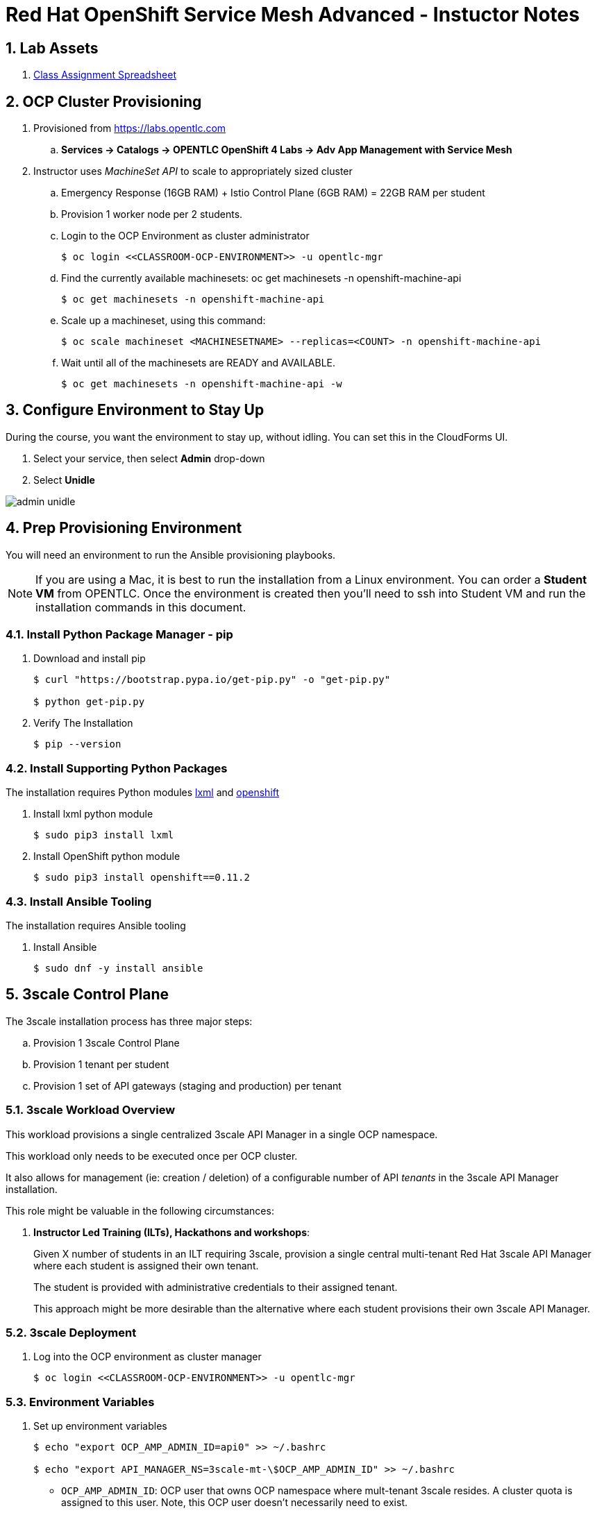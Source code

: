 = Red Hat OpenShift Service Mesh Advanced - Instuctor Notes

:numbered:

== Lab Assets

. link:https://docs.google.com/spreadsheets/d/1vazinjjbOSN-uDY8u_mmg-lXtrRlZtm1l5vJQucdKz8/edit#gid=959461386[Class Assignment Spreadsheet]

== *OCP Cluster Provisioning*
. Provisioned from https://labs.opentlc.com 
.. *Services -> Catalogs -> OPENTLC OpenShift 4 Labs -> Adv App Management with Service Mesh*

. Instructor uses _MachineSet API_ to scale to appropriately sized cluster
.. Emergency Response (16GB RAM) + Istio Control Plane (6GB RAM) = 22GB RAM per student
.. Provision 1 worker node per 2 students.

.. Login to the OCP Environment as cluster administrator
+
----
$ oc login <<CLASSROOM-OCP-ENVIRONMENT>> -u opentlc-mgr
----

.. Find the currently available machinesets: oc get machinesets -n openshift-machine-api
+
----
$ oc get machinesets -n openshift-machine-api
----

.. Scale up a machineset, using this command:
+
----
$ oc scale machineset <MACHINESETNAME> --replicas=<COUNT> -n openshift-machine-api
----

.. Wait until all of the machinesets are READY and AVAILABLE.
+
----
$ oc get machinesets -n openshift-machine-api -w
----

== Configure Environment to Stay Up
During the course, you want the environment to stay up, without idling. You can set this in the CloudForms UI.

. Select your service, then select *Admin* drop-down
. Select *Unidle*

image::images/admin-unidle.png[]
 
== Prep Provisioning Environment

You will need an environment to run the Ansible provisioning playbooks. 

NOTE: If you are using a Mac, it is best to run the installation from a Linux environment. You can order a *Student VM* from OPENTLC. Once the environment is created then you'll need to ssh into Student VM and run the installation commands in this document.

=== Install Python Package Manager - pip

. Download and install pip
+
----
$ curl "https://bootstrap.pypa.io/get-pip.py" -o "get-pip.py"

$ python get-pip.py
----

. Verify The Installation
+
----
$ pip --version
----

=== Install Supporting Python Packages

The installation requires Python modules https://lxml.de/[lxml] and https://pypi.org/project/openshift/[openshift]

. Install lxml python module
+
----
$ sudo pip3 install lxml
----

. Install OpenShift python module
+
----
$ sudo pip3 install openshift==0.11.2
----

=== Install Ansible Tooling

The installation requires Ansible tooling

. Install Ansible
+
----
$ sudo dnf -y install ansible
----

== 3scale Control Plane

The 3scale installation process has three major steps:

.. Provision 1 3scale Control Plane
.. Provision 1 tenant per student
.. Provision 1 set of API gateways (staging and production) per tenant

=== 3scale Workload Overview

This workload provisions a single centralized 3scale API Manager in a single OCP namespace.

This workload only needs to be executed once per OCP cluster.

It also allows for management (ie: creation / deletion) of a configurable number of API _tenants_ in the 3scale API Manager installation.

This role might be valuable in the following circumstances:

. *Instructor Led Training (ILTs), Hackathons and workshops*:
+
Given X number of students in an ILT requiring 3scale, provision a single central multi-tenant Red Hat 3scale API Manager where each student is assigned their own tenant.
+
The student is provided with administrative credentials to their assigned tenant.
+
This approach might be more desirable than the alternative where each student provisions their own 3scale API Manager.


=== 3scale Deployment

. Log into the OCP environment as cluster manager
+
----
$ oc login <<CLASSROOM-OCP-ENVIRONMENT>> -u opentlc-mgr
----

=== Environment Variables

. Set up environment variables
+
----
$ echo "export OCP_AMP_ADMIN_ID=api0" >> ~/.bashrc 

$ echo "export API_MANAGER_NS=3scale-mt-\$OCP_AMP_ADMIN_ID" >> ~/.bashrc
----
** `OCP_AMP_ADMIN_ID`: OCP user that owns OCP namespace where mult-tenant 3scale resides. A cluster quota is assigned to this user. Note, this OCP user doesn't necessarily need to exist.
** `API_MANAGER_NS`: OCP namespace where 3scale API Manager resides

. Execute the following:
+
----
$ source ~/.bashrc
----

. SMTP Configurations
.. The following SMTP configurations are set to null values, since the labs do not require 3scale to send emails

.. Execute the following commands in the shell:
+
----
smtp_host=
smtp_port=
smtp_authentication=
smtp_userid=
smtp_passwd=
smtp_domain=
adminEmailUser=3scaleadmin
adminEmailDomain=redhat.com
----

. 3Scale Gateway Configurations
.. Execute the following commands in the shell:
+
----
RESUME_CONTROL_PLANE_GWS=true
SUBDOMAIN_BASE=`oc whoami --show-server | cut -d'.' -f 2,3,4,5,6 | cut -d':' -f 1`
use_rwo_for_cms=true
----
+
** `RESUME_CONTROL_PLANE_GWS`: 3scale API Manager includes a staging and production gateway by default. These two GWs typically are not used for applying API policies to requests  because the "data plane" (aka: gateways) tends to be deployed in a different environment. However, the staging gateway is needed by system-provider web application for API Gateway policies details. Subsequently, the default value is:  true

** `SUBDOMAIN_BASE`: OCP wildcard DNS after "apps";  ie; `cluster-af2b.af2b.example.opentlc.com`

** `use_rwo_for_cms`: 3scale control plane consists of a Content Management System (CMS) that typically is scaled out for improved performance in a production environment. 

. Red Hat Service Tokens
+
The installation requires Red Hat Service Tokens. You can retrieve these tokens from your Red Hat account (https://access.redhat.com/terms-based-registry).

. Set the following environment variables
+
----
$ rht_service_token_user=<change me>    # RHT Registry Service Account name as per:   https://access.redhat.com/terms-based-registry

$ rht_service_token_password=<changeme> # RHT Registry Service Account passwd as per: https://access.redhat.com/terms-based-registry/
----

=== Ansible Set-up

. Install the GPTE 3scale Ansible role.
+
-----
ansible-galaxy install gpe_mw_ansible.3scale_multitenant --force -p $HOME/.ansible/roles
cd $HOME/.ansible/roles
rm -rf gpe_mw_ansible.3scale_multitenant/
git clone https://github.com/gpe-mw-ansible-org/3scale_multitenant.git gpe_mw_ansible.3scale_multitenant
-----
 
=== Ansible Project Layout

. This is the directory layout and files included in this Ansible project:
+
-----
$ tree ~/.ansible/roles/gpe_mw_ansible.3scale_multitenant

├── defaults
│   └── main.yml
├── meta
│   └── main.yml
├── README.adoc
├── tasks
│   ├── main.yml
│   ├── pre_workload.yml
│   ├── remove_workload.yml
│   ├── tenant_loop.yml
│   ├── tenant_mgmt.yml
│   ├── wait_for_deploy.yml
│   └── workload.yml
└── templates
    └── limitrange.yaml
-----

. Highlights of the most important files are as follows:

.. *defaults/main.yml* : ansible variables and their defaults
.. *tasks/pre_workload.ymml* : ansible tasks used to set clusterquota
.. *tasks/workload.yml* : ansible tasks executed when provisioning 3scale API Manager
.. *tasks/tenant_mgmt.yml* : ansible tasks executed when provisioning tenants

=== Create Playbook

. Create Playbook:
+
-----
$ echo "
- hosts: all
  become: false
  gather_facts: False
  vars_files:
  roles:
    - gpe_mw_ansible.3scale_multitenant
" > /tmp/3scale_multitenant.yml
-----

=== Provision 3scale API manager

The OCP namespace for 3scale multi-tenant app will be owned by the following user: {{OCP_AMP_ADMIN_ID}}.

{{OCP_AMP_ADMIN_ID}} will be assigned a clusterquota so as to manage limits and requests assigned to 3scale

. Provision the API manager with the following command:
+
-----
$ ansible-playbook -i localhost, -c local /tmp/3scale_multitenant.yml \
                    -e"ACTION=apimanager" \
                    -e"subdomain_base=$SUBDOMAIN_BASE" \
                    -e"OCP_AMP_ADMIN_ID=$OCP_AMP_ADMIN_ID" \
                    -e"API_MANAGER_NS=$API_MANAGER_NS" \
                    -e"smtp_port=$smtp_port" \
                    -e"smtp_authentication=$smtp_authentication" \
                    -e"smtp_host=$smtp_host" \
                    -e"smtp_userid=$smtp_userid" \
                    -e"smtp_passwd=$smtp_passwd" \
                    -e"is_shared_cluster=true" \
                    -e"rht_service_token_user=$rht_service_token_user" \
                    -e"rht_service_token_password=$rht_service_token_password" \
                    -e"use_rwo_for_cms=$use_rwo_for_cms"
-----

. After about 5 minutes, provisioning of the  API Manager should complete.
. Being that the API Manager is a large application with many different components, the components are brought up in an ordered manner.
+
Subsequently, the ansible places itself in a wait loop at each stage of the provisioning process.
+
[NOTE]
====
If the deployment fails then run it again. But first you have to delete the project

. `$ oc delete project 3scale-mt-api0` 
. Run the Ansible playbook in previous step again
====

. When the Ansible finishes successfully, you will see:
+
----
...
TASK [gpe_mw_ansible.3scale_multitenant : Tenant Rollout Complete] ***********************************************************************************
skipping: [localhost]

PLAY RECAP *******************************************************************************************************************************************
localhost                  : ok=42   changed=20   unreachable=0    failed=0    skipped=24   rescued=0    ignored=3
----

==== Verify API Manager Provisioning

To verify the API Manager Provisioning, follow these steps.

. Log into OpenShift web console using `opentlc-mgr` account
. View project: `3scale-mt-api0`
. View with routes: *Networking > Routes*
. In the *Filter* box, search for `3scale-master`
. Click the Location URL for the route
. Log in using
** User id: `master`
** Password: `master`

. You should see the following on the screen
.. `1 Account`
.. `1 Application`
.. `0 messages`

image::images/3scale-master-verification.png[]

=== Tenant management

. This ansible will create multiple tenants in the previously provisioned 3scale API Manager.  Ensure the following when invoking this ansible:

.. specify `START_TENANT` and `END_TENANT` environment variables. This relates to the number of tenants to create.

. Set the environment variables:
+
----
START_TENANT=1
END_TENANT=25
CREATE_GWS_WITH_EACH_TENANT=true
ocp_user_name_base=user
tenant_admin_user_name_base=api
use_padded_tenant_numbers=false
----

** `CREATE_GWS_WITH_EACH_TENANT`: if true, then an OCP project with API gateways will be created for each corresponding tenant in the same OCP cluster where API Manager resides

** `ocp_user_name_base`: base name of OCP users that will have access to their corresponding API Mgmt related projects. For example, if OCP user names are:  user01, user02, user03 ....... ,  then the value of this variable should be:  "user". Default value = "ocp"

** `tenant_admin_user_name_base`: base name of API users that will be admins of their API tenants (and admins of thier own API gateways). For example, if desired API user names are:  api01, api02, api03 ....... ,  then the value of this variable should be:  "api". Default value = "api"

** `use_padded_tenant_numbers`: if creating sequential generic tenants, specify whether the tenant names should include a padded numer or not. For  example ocp01, ocp02 ... ocp10    or ocp1, ocp2 ... ocp10. Default value is true.

. Provision the tenants with the following command:
+
----
$ ansible-playbook -i localhost, -c local /tmp/3scale_multitenant.yml \
                    -e"ACTION=tenant_mgmt" \
                    -e"subdomain_base=$SUBDOMAIN_BASE" \
                    -e"API_MANAGER_NS=$API_MANAGER_NS" \
                    -e"start_tenant=$START_TENANT" \
                    -e"end_tenant=$END_TENANT" \
                    -e"adminEmailUser=$adminEmailUser" \
                    -e"adminEmailDomain=$adminEmailDomain" \
                    -e"create_gws_with_each_tenant=$CREATE_GWS_WITH_EACH_TENANT" \
                    -e"ocp_user_name_base=$ocp_user_name_base" \
                    -e"tenant_admin_user_name_base=$tenant_admin_user_name_base" \
                    -e"use_padded_tenant_numbers=$use_padded_tenant_numbers" \
                    -e"rht_service_token_user=$rht_service_token_user" \
                    -e"rht_service_token_password=$rht_service_token_password"
----

. After the run, you should see the following output:
+
----
TASK [gpe_mw_ansible.3scale_multitenant : Initialize /home/johndoe-redhat.com/provisioning_output/cluster-ab2c.ab2c.example.opentlc.com/tenants_3scale-mt-api0/tenant_info_file_1_25.txt] ***
skipping: [localhost]

TASK [gpe_mw_ansible.3scale_multitenant : Loop through tenant prep 1 25] *****************************************************************************
skipping: [localhost] => (item=1)
skipping: [localhost] => (item=2)
skipping: [localhost] => (item=3)
...
...
skipping: [localhost] => (item=24)
skipping: [localhost] => (item=25)

TASK [gpe_mw_ansible.3scale_multitenant : Tenant Rollout Complete] ***********************************************************************************
skipping: [localhost]

PLAY RECAP *******************************************************************************************************************************************
localhost                  : ok=707  changed=201  unreachable=0    failed=0    skipped=152  rescued=0    ignored=0
----

. Feel free to review the_tenant_provisioning_results_file_. It has details about the tenant APIs.
+
----
$ less ~/provisioning_output/cluster-*/tenants_3scale-mt-api0/tenant_info*.txt
----

* This is a tab delimited file that can be imported into Google Spreadsheets and made accessible to students.

==== Tenant User credentials

Each tenant is provisioned with a user that has admin privleges to that tenant.

The userId and password are generated using the following ansible variables found in file: `.ansible/roles/gpe_mw_ansible.3scale_multitenant/defaults/main.yml`:

. *Tenant admin userId:*  {{ tenant_admin_user_name_base }}  (ie:  api1, api2, ...)
. *Tenant admin password:* admin

==== Verify Tenant Accounts

To verify the tenant accounts, follow these steps.

. View Gateways
.. Go back the OpenShift Console
.. View the project `userXX-gw`. You will see projects for each user XX (1..xx)
.. Select *Workloads > Pod*
.. Verify that you see two pods for the 3scale gateways:
... *prod-apicast-xyz*
... *stage-apicast-xyz*

. Log into Tenant Account
.. To log into the tenant, move back to 3scale screen
.. In top of 3scale screen select: *Dashboard > Audience*
.. Click *Accounts > userX-3scale-xyz*
.. Move to the *Admin domain* and click the link
.. Login with: 
... User: `api1`
... Pass: `admin`

.. Verify that you are able to log in successfully
                                           
== Emergency Response Demo

=== MapBox Tokens
* The ER demo uses MapBox to display incidents and responders on the map. The app uses the MapBox API via a MapBox token. 

* MapBox has throttling for the free tier. If you reuse the same key for too many environments, you might hit the throttling limits when actually running the demo simultaneously on these environments. It is recommend to use a different key per 5 users.

* You can get a free MapBox token at the https://account.mapbox.com/auth/signup/[MapBox website].

=== Provision Emergency Response Demo

Instructor layers 1 Emergency Response Demo per student

==== Set up Configuration
. Checkout the installation code:
+
----
$ git clone https://github.com/btison/emergency-response-demo-install.git
$ cd emergency-response-demo-install
$ git checkout service-mesh-advanced-ilt
----

. Move into Ansible directory and copy template file
+
----
$ cd ansible
$ cp inventories/inventory.template inventories/inventory
----

. Update Ansible template file with MapBox token
+
----
$ MY_MAPBOX_TOKEN=<<INSERT-YOUR-MAPBOX-TOKEN>>
$ sed -i "s/replaceme/${MY_MAPBOX_TOKEN}/g" inventories/inventory
----

==== Provision Emergency Response Demo Per Student

WARNING: Provision 1 ER demo application at a time. Do not run it sequentially in a custom loop, because it won't detect failing playbooks. If a playbook fails, it just jumps to the next one.

. Provision ER demo for a given student:
+
-----
$ student_id=1

$ ansible-playbook -i inventories/inventory playbooks/install.yml \
      -e project_admin=user${student_id} \
      -e set_realm_admin_as_default=True \
      -e install_monitoring=False \
      -e install_tools=False
-----
+
[NOTE]
====
If the deployment fails then run it again. But first you have to delete the project

. `$ oc delete project user${student_id}-er-demo` 
. Run the Ansible playbook in previous step again
====

. Repeat this process for each student.
.. Be sure to update the `student_id`
.. Be sure to cycle the MapBox token for every 5th student

== *Red Hat Service Mesh*
. The ansible found in the course link:https://github.com/gpe-mw-training/ocp_service_mesh_advanced/tree/master/ansible[Lab Assets] is recommended.

[IMPORTANT]
====
After running the Red Hat Service Mesh installation playbook, the `opentlc-mgr` cluster admin user will no longer be active. A new cluster admin user has been created as part of the installation playbook: `cluster-admin`, with the same password.
====
